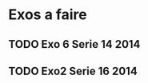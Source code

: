 * Exos a faire
** TODO Exo 6 Serie 14 2014
[[./Screen_Exos/exo6_serie14_2014.png]]

** TODO Exo2 Serie 16 2014
[[./Screen_Exos/exo2_serie16_2014.png]]

